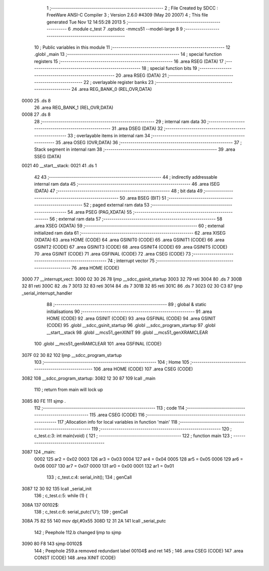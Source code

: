                               1 ;--------------------------------------------------------
                              2 ; File Created by SDCC : FreeWare ANSI-C Compiler
                              3 ; Version 2.6.0 #4309 (May 20 2007)
                              4 ; This file generated Tue Nov 12 14:55:28 2013
                              5 ;--------------------------------------------------------
                              6 	.module c_test
                              7 	.optsdcc -mmcs51 --model-large
                              8 	
                              9 ;--------------------------------------------------------
                             10 ; Public variables in this module
                             11 ;--------------------------------------------------------
                             12 	.globl _main
                             13 ;--------------------------------------------------------
                             14 ; special function registers
                             15 ;--------------------------------------------------------
                             16 	.area RSEG    (DATA)
                             17 ;--------------------------------------------------------
                             18 ; special function bits
                             19 ;--------------------------------------------------------
                             20 	.area RSEG    (DATA)
                             21 ;--------------------------------------------------------
                             22 ; overlayable register banks
                             23 ;--------------------------------------------------------
                             24 	.area REG_BANK_0	(REL,OVR,DATA)
   0000                      25 	.ds 8
                             26 	.area REG_BANK_1	(REL,OVR,DATA)
   0008                      27 	.ds 8
                             28 ;--------------------------------------------------------
                             29 ; internal ram data
                             30 ;--------------------------------------------------------
                             31 	.area DSEG    (DATA)
                             32 ;--------------------------------------------------------
                             33 ; overlayable items in internal ram 
                             34 ;--------------------------------------------------------
                             35 	.area OSEG    (OVR,DATA)
                             36 ;--------------------------------------------------------
                             37 ; Stack segment in internal ram 
                             38 ;--------------------------------------------------------
                             39 	.area	SSEG	(DATA)
   0021                      40 __start__stack:
   0021                      41 	.ds	1
                             42 
                             43 ;--------------------------------------------------------
                             44 ; indirectly addressable internal ram data
                             45 ;--------------------------------------------------------
                             46 	.area ISEG    (DATA)
                             47 ;--------------------------------------------------------
                             48 ; bit data
                             49 ;--------------------------------------------------------
                             50 	.area BSEG    (BIT)
                             51 ;--------------------------------------------------------
                             52 ; paged external ram data
                             53 ;--------------------------------------------------------
                             54 	.area PSEG    (PAG,XDATA)
                             55 ;--------------------------------------------------------
                             56 ; external ram data
                             57 ;--------------------------------------------------------
                             58 	.area XSEG    (XDATA)
                             59 ;--------------------------------------------------------
                             60 ; external initialized ram data
                             61 ;--------------------------------------------------------
                             62 	.area XISEG   (XDATA)
                             63 	.area HOME    (CODE)
                             64 	.area GSINIT0 (CODE)
                             65 	.area GSINIT1 (CODE)
                             66 	.area GSINIT2 (CODE)
                             67 	.area GSINIT3 (CODE)
                             68 	.area GSINIT4 (CODE)
                             69 	.area GSINIT5 (CODE)
                             70 	.area GSINIT  (CODE)
                             71 	.area GSFINAL (CODE)
                             72 	.area CSEG    (CODE)
                             73 ;--------------------------------------------------------
                             74 ; interrupt vector 
                             75 ;--------------------------------------------------------
                             76 	.area HOME    (CODE)
   3000                      77 __interrupt_vect:
   3000 02 30 26             78 	ljmp	__sdcc_gsinit_startup
   3003 32                   79 	reti
   3004                      80 	.ds	7
   300B 32                   81 	reti
   300C                      82 	.ds	7
   3013 32                   83 	reti
   3014                      84 	.ds	7
   301B 32                   85 	reti
   301C                      86 	.ds	7
   3023 02 30 C3             87 	ljmp	_serial_interrupt_handler
                             88 ;--------------------------------------------------------
                             89 ; global & static initialisations
                             90 ;--------------------------------------------------------
                             91 	.area HOME    (CODE)
                             92 	.area GSINIT  (CODE)
                             93 	.area GSFINAL (CODE)
                             94 	.area GSINIT  (CODE)
                             95 	.globl __sdcc_gsinit_startup
                             96 	.globl __sdcc_program_startup
                             97 	.globl __start__stack
                             98 	.globl __mcs51_genXINIT
                             99 	.globl __mcs51_genXRAMCLEAR
                            100 	.globl __mcs51_genRAMCLEAR
                            101 	.area GSFINAL (CODE)
   307F 02 30 82            102 	ljmp	__sdcc_program_startup
                            103 ;--------------------------------------------------------
                            104 ; Home
                            105 ;--------------------------------------------------------
                            106 	.area HOME    (CODE)
                            107 	.area CSEG    (CODE)
   3082                     108 __sdcc_program_startup:
   3082 12 30 87            109 	lcall	_main
                            110 ;	return from main will lock up
   3085 80 FE               111 	sjmp .
                            112 ;--------------------------------------------------------
                            113 ; code
                            114 ;--------------------------------------------------------
                            115 	.area CSEG    (CODE)
                            116 ;------------------------------------------------------------
                            117 ;Allocation info for local variables in function 'main'
                            118 ;------------------------------------------------------------
                            119 ;------------------------------------------------------------
                            120 ;	c_test.c:3: int main(void) {
                            121 ;	-----------------------------------------
                            122 ;	 function main
                            123 ;	-----------------------------------------
   3087                     124 _main:
                    0002    125 	ar2 = 0x02
                    0003    126 	ar3 = 0x03
                    0004    127 	ar4 = 0x04
                    0005    128 	ar5 = 0x05
                    0006    129 	ar6 = 0x06
                    0007    130 	ar7 = 0x07
                    0000    131 	ar0 = 0x00
                    0001    132 	ar1 = 0x01
                            133 ;	c_test.c:4: serial_init();
                            134 ;	genCall
   3087 12 30 92            135 	lcall	_serial_init
                            136 ;	c_test.c:5: while (1) {
   308A                     137 00102$:
                            138 ;	c_test.c:6: serial_putc('U');
                            139 ;	genCall
   308A 75 82 55            140 	mov	dpl,#0x55
   308D 12 31 2A            141 	lcall	_serial_putc
                            142 ;	Peephole 112.b	changed ljmp to sjmp
   3090 80 F8               143 	sjmp	00102$
                            144 ;	Peephole 259.a	removed redundant label 00104$ and ret
                            145 ;
                            146 	.area CSEG    (CODE)
                            147 	.area CONST   (CODE)
                            148 	.area XINIT   (CODE)
